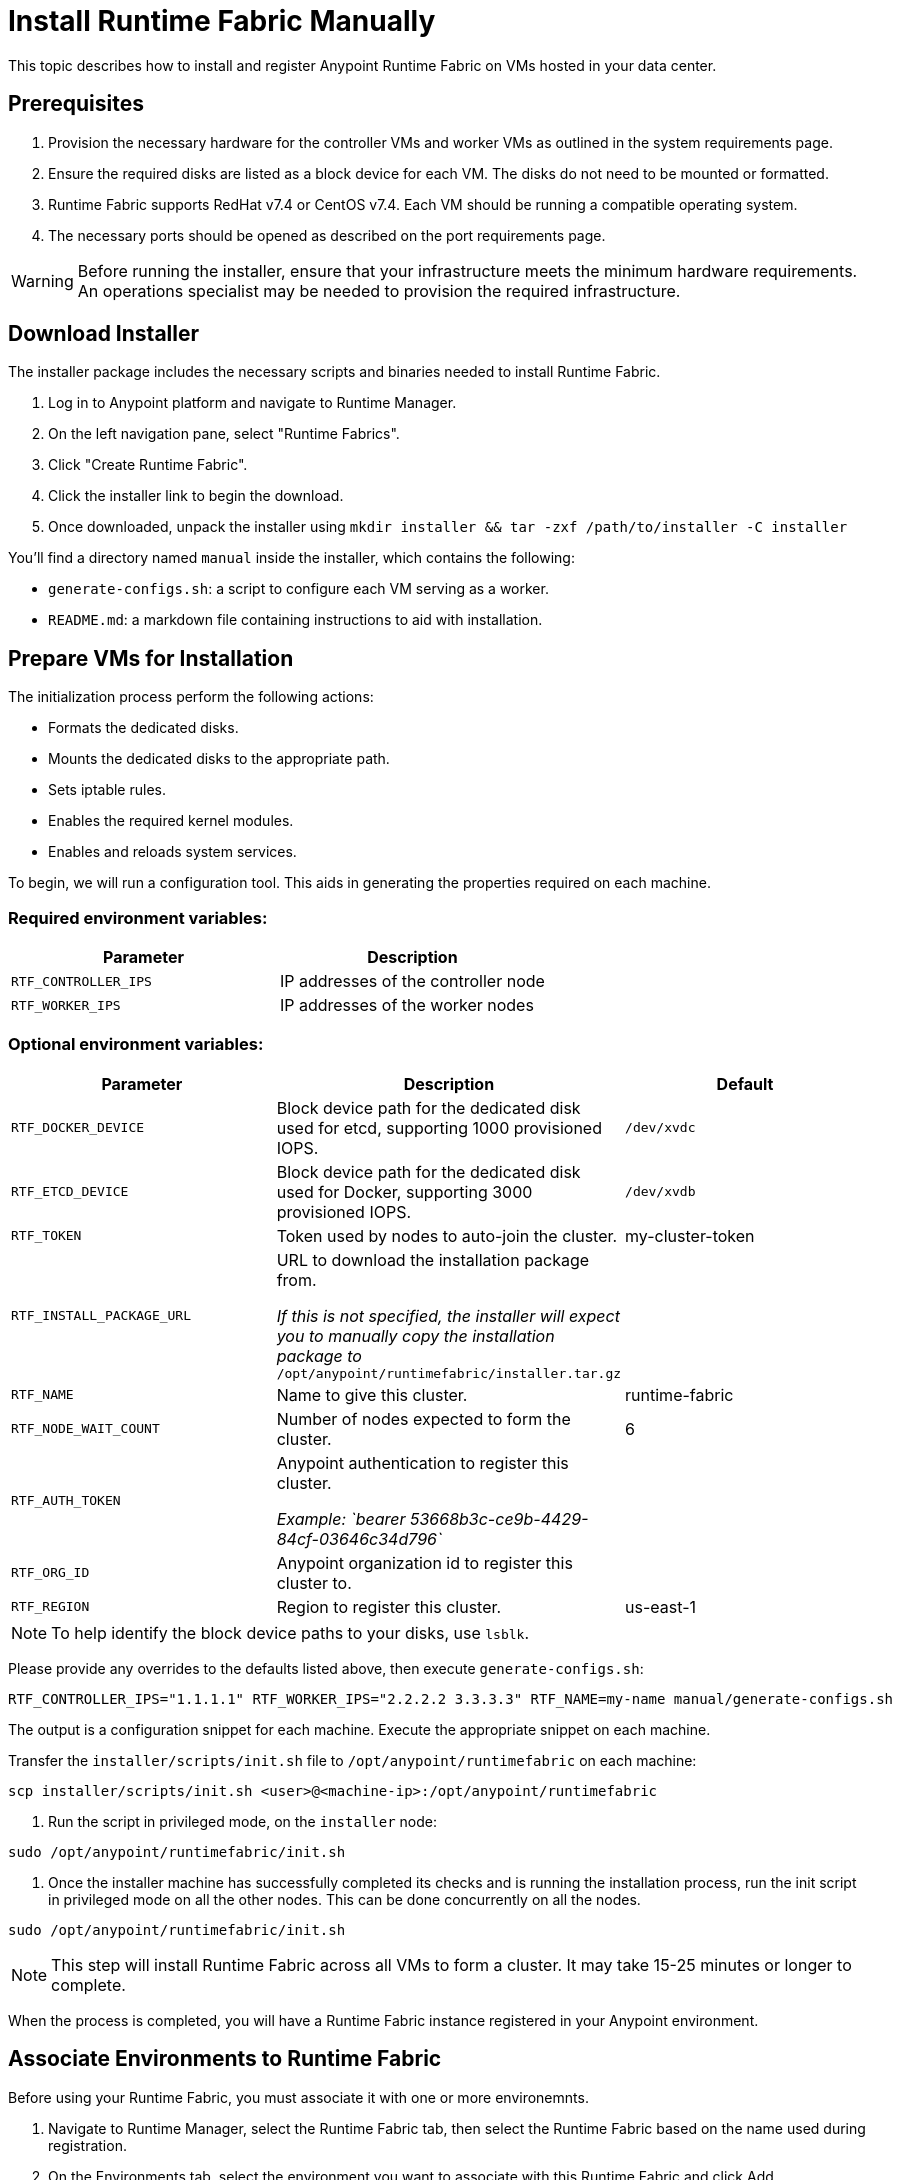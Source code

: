 = Install Runtime Fabric Manually 
:noindex:

This topic describes how to install and register Anypoint Runtime Fabric on VMs hosted in your data center.

== Prerequisites
. Provision the necessary hardware for the controller VMs and worker VMs as outlined in the system requirements page.
. Ensure the required disks are listed as a block device for each VM. The disks do not need to be mounted or formatted.
. Runtime Fabric supports RedHat v7.4 or CentOS v7.4. Each VM should be running a compatible operating system.
. The necessary ports should be opened as described on the port requirements page.

[WARNING]
====
Before running the installer, ensure that your infrastructure meets the minimum hardware requirements. An operations specialist may be needed to provision the required infrastructure.
====

== Download Installer
The installer package includes the necessary scripts and binaries needed to install Runtime Fabric.

. Log in to Anypoint platform and navigate to Runtime Manager.
. On the left navigation pane, select "Runtime Fabrics".
. Click "Create Runtime Fabric".
. Click the installer link to begin the download.
. Once downloaded, unpack the installer using `mkdir installer && tar -zxf /path/to/installer -C installer`

You'll find a directory named `manual` inside the installer, which contains the following:

* `generate-configs.sh`: a script to configure each VM serving as a worker.
* `README.md`: a markdown file containing instructions to aid with installation.

== Prepare VMs for Installation
The initialization process perform the following actions:

* Formats the dedicated disks.
* Mounts the dedicated disks to the appropriate path.
* Sets iptable rules.
* Enables the required kernel modules.
* Enables and reloads system services.

To begin, we will run a configuration tool. This aids in generating the properties required on each machine.

=== Required environment variables:
[%header,cols="2*a"]
|===
|Parameter | Description
| `RTF_CONTROLLER_IPS` | IP addresses of the controller node
| `RTF_WORKER_IPS` | IP addresses of the worker nodes
|===

=== Optional environment variables:
[%header,cols="3*a"]
|===
|Parameter | Description | Default
| `RTF_DOCKER_DEVICE` |  Block device path for the dedicated disk used for etcd, supporting 1000 provisioned IOPS.     | `/dev/xvdc`
|`RTF_ETCD_DEVICE` |  Block device path for the dedicated disk used for Docker, supporting 3000 provisioned IOPS.   | `/dev/xvdb`
| `RTF_TOKEN` |               Token used by nodes to auto-join the cluster. | my-cluster-token
| `RTF_INSTALL_PACKAGE_URL` | URL to download the installation package from. 

_If this is not specified, the installer will expect you to manually copy the installation package to_ `/opt/anypoint/runtimefabric/installer.tar.gz` |
| `RTF_NAME` |                Name to give this cluster. | runtime-fabric
| `RTF_NODE_WAIT_COUNT` |     Number of nodes expected to form the cluster. | 6
| `RTF_AUTH_TOKEN` |          Anypoint authentication to register this cluster.

_Example: `bearer 53668b3c-ce9b-4429-84cf-03646c34d796`_ | 
| `RTF_ORG_ID` |              Anypoint organization id to register this cluster to. |
| `RTF_REGION` |              Region to register this cluster. | us-east-1
|===

[NOTE]
To help identify the block device paths to your disks, use `lsblk`.

Please provide any overrides to the defaults listed above, then execute `generate-configs.sh`:
----
RTF_CONTROLLER_IPS="1.1.1.1" RTF_WORKER_IPS="2.2.2.2 3.3.3.3" RTF_NAME=my-name manual/generate-configs.sh
----

The output is a configuration snippet for each machine. Execute the appropriate snippet on each machine.

Transfer the `installer/scripts/init.sh` file to `/opt/anypoint/runtimefabric` on each machine:
```
scp installer/scripts/init.sh <user>@<machine-ip>:/opt/anypoint/runtimefabric
```

1. Run the script in privileged mode, on the `installer` node:
----
sudo /opt/anypoint/runtimefabric/init.sh
----

2. Once the installer machine has successfully completed its checks and is running the installation process, run the init script in privileged mode on all the other nodes. This can be done concurrently on all the nodes.
----
sudo /opt/anypoint/runtimefabric/init.sh
----

[NOTE]
This step will install Runtime Fabric across all VMs to form a cluster. It may take 15-25 minutes or longer to complete.

When the process is completed, you will have a Runtime Fabric instance registered in your Anypoint environment. 

== Associate Environments to Runtime Fabric

Before using your Runtime Fabric, you must associate it with one or more environemnts.

. Navigate to Runtime Manager, select the Runtime Fabric tab, then select the Runtime Fabric based on the name used during registration.
. On the Environments tab, select the environment you want to associate with this Runtime Fabric and click Add.
. Click Apply to confirm the changes.
